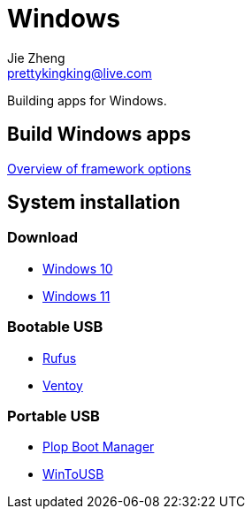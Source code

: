= Windows
Jie Zheng <prettykingking@live.com>
:page-lang: en
:page-layout: page
:page-description: Windows is great.

Building apps for Windows.

== Build Windows apps

https://learn.microsoft.com/en-us/windows/apps/get-started/[Overview of framework options]

== System installation

=== Download

* https://www.microsoft.com/en-us/software-download/windows10ISO[Windows 10]
* https://www.microsoft.com/software-download/windows11[Windows 11]

=== Bootable USB

* https://rufus.ie/en/[Rufus]
* https://www.ventoy.net/en/index.html[Ventoy]

=== Portable USB

* https://www.plop.at/en/bootmanagers.html[Plop Boot Manager]
* https://www.easyuefi.com/wintousb/[WinToUSB]

